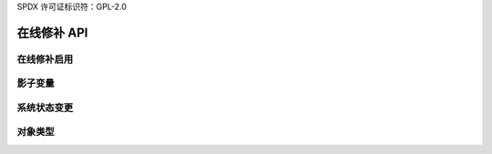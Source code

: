SPDX 许可证标识符：GPL-2.0

=================
在线修补 API
=================

在线修补启用
====================

.. kernel-doc:: kernel/livepatch/core.c
   :export:


影子变量
================

.. kernel-doc:: kernel/livepatch/shadow.c
   :export:

系统状态变更
====================

.. kernel-doc:: kernel/livepatch/state.c
   :export:

对象类型
============

.. kernel-doc:: include/linux/livepatch.h
   :identifiers: klp_patch klp_object klp_func klp_callbacks klp_state
